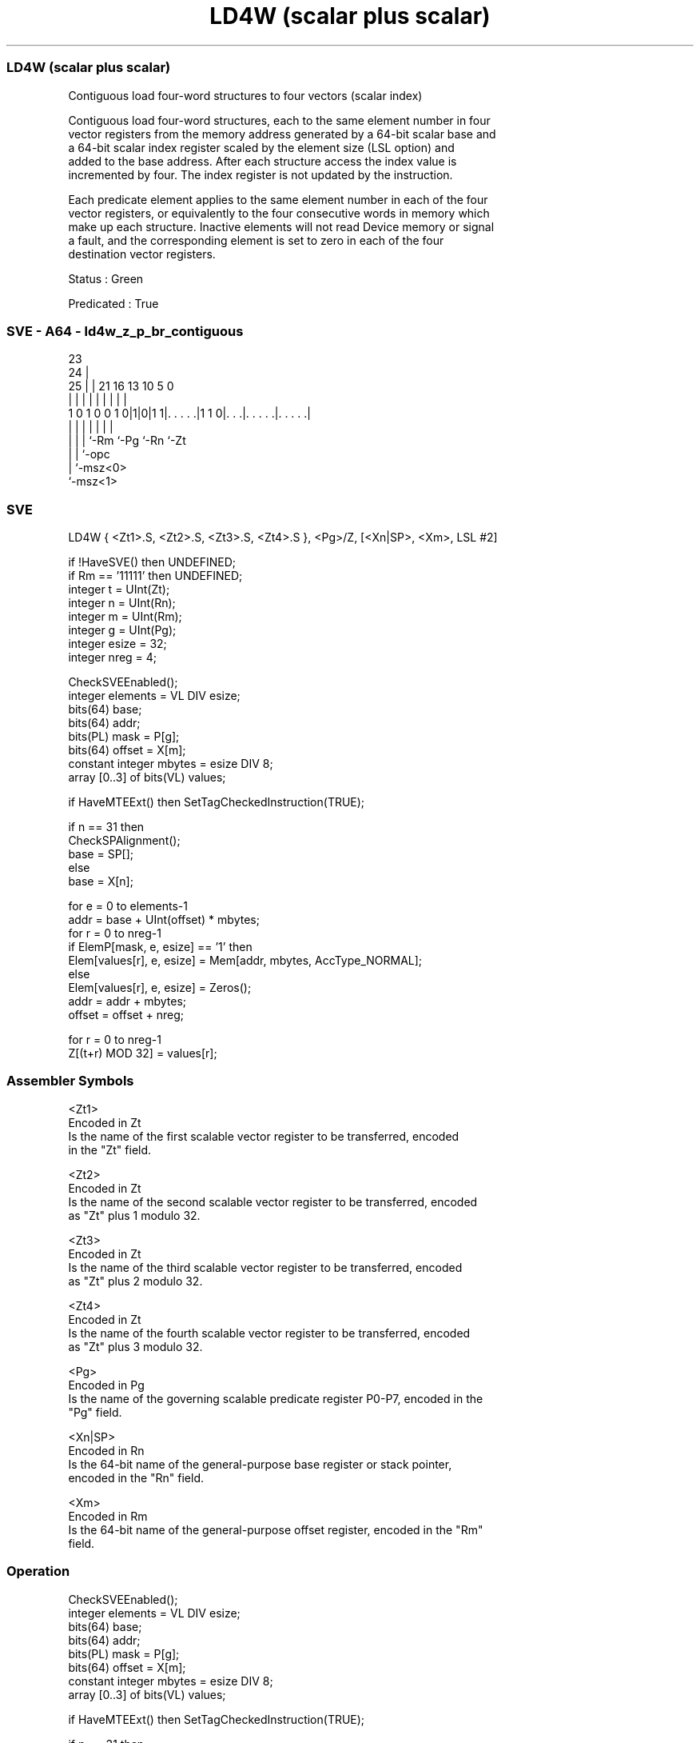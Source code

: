 .nh
.TH "LD4W (scalar plus scalar)" "7" " "  "instruction" "sve"
.SS LD4W (scalar plus scalar)
 Contiguous load four-word structures to four vectors (scalar index)

 Contiguous load four-word structures, each to the same element number in four
 vector registers from the memory address generated by a 64-bit scalar base and
 a 64-bit scalar index register scaled by the element size (LSL option) and
 added to the base address. After each structure access the index value is
 incremented by four. The index register is not updated by the instruction.

 Each predicate element applies to the same element number in each of the four
 vector registers, or equivalently to the four consecutive words in memory which
 make up each structure. Inactive elements will not read Device memory or signal
 a fault, and the corresponding element is set to zero in each of the four
 destination vector registers.

 Status : Green

 Predicated : True



.SS SVE - A64 - ld4w_z_p_br_contiguous
 
                                                                   
                   23                                              
                 24 |                                              
               25 | |  21        16    13    10         5         0
                | | |   |         |     |     |         |         |
   1 0 1 0 0 1 0|1|0|1 1|. . . . .|1 1 0|. . .|. . . . .|. . . . .|
                | | |   |               |     |         |
                | | |   `-Rm            `-Pg  `-Rn      `-Zt
                | | `-opc
                | `-msz<0>
                `-msz<1>
  
  
 
.SS SVE
 
 LD4W    { <Zt1>.S, <Zt2>.S, <Zt3>.S, <Zt4>.S }, <Pg>/Z, [<Xn|SP>, <Xm>, LSL #2]
 
 if !HaveSVE() then UNDEFINED;
 if Rm == '11111' then UNDEFINED;
 integer t = UInt(Zt);
 integer n = UInt(Rn);
 integer m = UInt(Rm);
 integer g = UInt(Pg);
 integer esize = 32;
 integer nreg = 4;
 
 CheckSVEEnabled();
 integer elements = VL DIV esize;
 bits(64) base;
 bits(64) addr;
 bits(PL) mask = P[g];
 bits(64) offset = X[m];
 constant integer mbytes = esize DIV 8;
 array [0..3] of bits(VL) values;
 
 if HaveMTEExt() then SetTagCheckedInstruction(TRUE);
 
 if n == 31 then
     CheckSPAlignment();
     base = SP[];
 else
     base = X[n];
 
 for e = 0 to elements-1
     addr = base + UInt(offset) * mbytes;
     for r = 0 to nreg-1
         if ElemP[mask, e, esize] == '1' then
             Elem[values[r], e, esize] = Mem[addr, mbytes, AccType_NORMAL];
         else
             Elem[values[r], e, esize] = Zeros();
         addr = addr + mbytes;
     offset = offset + nreg;
 
 for r = 0 to nreg-1
     Z[(t+r) MOD 32] = values[r];
 

.SS Assembler Symbols

 <Zt1>
  Encoded in Zt
  Is the name of the first scalable vector register to be transferred, encoded
  in the "Zt" field.

 <Zt2>
  Encoded in Zt
  Is the name of the second scalable vector register to be transferred, encoded
  as "Zt" plus 1 modulo 32.

 <Zt3>
  Encoded in Zt
  Is the name of the third scalable vector register to be transferred, encoded
  as "Zt" plus 2 modulo 32.

 <Zt4>
  Encoded in Zt
  Is the name of the fourth scalable vector register to be transferred, encoded
  as "Zt" plus 3 modulo 32.

 <Pg>
  Encoded in Pg
  Is the name of the governing scalable predicate register P0-P7, encoded in the
  "Pg" field.

 <Xn|SP>
  Encoded in Rn
  Is the 64-bit name of the general-purpose base register or stack pointer,
  encoded in the "Rn" field.

 <Xm>
  Encoded in Rm
  Is the 64-bit name of the general-purpose offset register, encoded in the "Rm"
  field.



.SS Operation

 CheckSVEEnabled();
 integer elements = VL DIV esize;
 bits(64) base;
 bits(64) addr;
 bits(PL) mask = P[g];
 bits(64) offset = X[m];
 constant integer mbytes = esize DIV 8;
 array [0..3] of bits(VL) values;
 
 if HaveMTEExt() then SetTagCheckedInstruction(TRUE);
 
 if n == 31 then
     CheckSPAlignment();
     base = SP[];
 else
     base = X[n];
 
 for e = 0 to elements-1
     addr = base + UInt(offset) * mbytes;
     for r = 0 to nreg-1
         if ElemP[mask, e, esize] == '1' then
             Elem[values[r], e, esize] = Mem[addr, mbytes, AccType_NORMAL];
         else
             Elem[values[r], e, esize] = Zeros();
         addr = addr + mbytes;
     offset = offset + nreg;
 
 for r = 0 to nreg-1
     Z[(t+r) MOD 32] = values[r];

